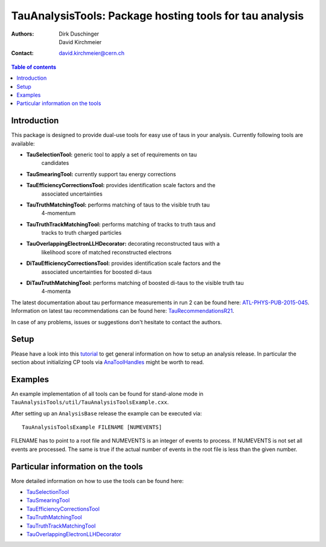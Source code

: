 ========================================================
TauAnalysisTools: Package hosting tools for tau analysis
========================================================

:authors: Dirk Duschinger, David Kirchmeier
:contact: david.kirchmeier@cern.ch

.. meta::
   :description: TauAnalysisTools: Package hosting tools for tau analysis
   :keywords: TauAnalysisTools, tau, TauEfficiencyCorrectionsTool, TauSelectionTool, TauSmearingTool, maddog

.. contents:: Table of contents

------------
Introduction
------------

This package is designed to provide dual-use tools for easy use of taus in your
analysis. Currently following tools are available:

* **TauSelectionTool:** generic tool to apply a set of requirements on tau
    candidates
* **TauSmearingTool:** currently support tau energy corrections
* **TauEfficiencyCorrectionsTool:** provides identification scale factors and the
    associated uncertainties
* **TauTruthMatchingTool:** performs matching of taus to the visible truth tau
    4-momentum
* **TauTruthTrackMatchingTool:** performs matching of tracks to truth taus and
    tracks to truth charged particles
* **TauOverlappingElectronLLHDecorator:** decorating reconstructed taus with a
    likelihood score of matched reconstructed electrons
* **DiTauEfficiencyCorrectionsTool:** provides identification scale factors and the
    associated uncertainties for boosted di-taus
* **DiTauTruthMatchingTool:** performs matching of boosted di-taus to the visible truth tau
    4-momenta
    
The latest documentation about tau performance measurements in run 2
can be found here: `ATL-PHYS-PUB-2015-045
<https://atlas.web.cern.ch/Atlas/GROUPS/PHYSICS/PUBNOTES/ATL-PHYS-PUB-2015-045/>`_.
Information on latest tau recommendations can be found here:
`TauRecommendationsR21 <https://twiki.cern.ch/twiki/bin/view/AtlasProtected/TauRecommendationsR21>`_.

In case of any problems, issues or suggestions don't hesitate to contact the
authors.

-----
Setup
-----

Please have a look into this `tutorial <https://atlassoftwaredocs.web.cern.ch/ABtutorial/>`_ 
to get general information on how to setup an analysis release. In particular the section about initializing CP tools via `AnaToolHandles <https://atlassoftwaredocs.web.cern.ch/ABtutorial/basic_ana_tool_handle/>`_ might be worth to read.

--------
Examples
--------

An example implementation of all tools can be found for stand-alone mode in
``TauAnalysisTools/util/TauAnalysisToolsExample.cxx``.

After setting up an ``AnalysisBase`` release the example can be executed via::

  TauAnalysisToolsExample FILENAME [NUMEVENTS]

FILENAME has to point to a root file and NUMEVENTS is an integer of events to
process. If NUMEVENTS is not set all events are processed. The same is true if
the actual number of events in the root file is less than the given number. 
  
-----------------------------------
Particular information on the tools
-----------------------------------

More detailed information on how to use the tools can be found here:

* `TauSelectionTool <doc/README-TauSelectionTool.rst>`_
* `TauSmearingTool <doc/README-TauSmearingTool.rst>`_
* `TauEfficiencyCorrectionsTool <doc/README-TauEfficiencyCorrectionsTool.rst>`_
* `TauTruthMatchingTool <doc/README-TauTruthMatchingTool.rst>`_
* `TauTruthTrackMatchingTool <doc/README-TauTruthTrackMatchingTool.rst>`_
* `TauOverlappingElectronLLHDecorator <doc/README-TauOverlappingElectronLLHDecorator.rst>`_
